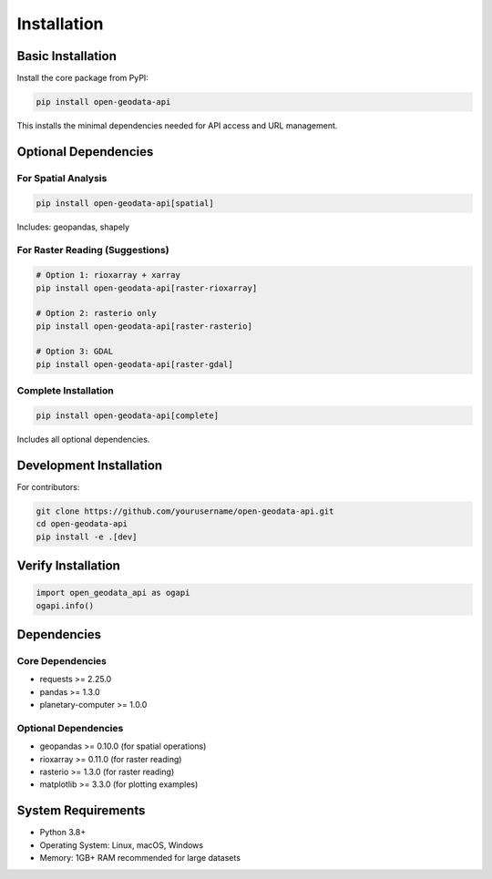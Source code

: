 Installation
============

Basic Installation
------------------

Install the core package from PyPI:

.. code-block:: bash

   pip install open-geodata-api

This installs the minimal dependencies needed for API access and URL management.

Optional Dependencies
---------------------

For Spatial Analysis
~~~~~~~~~~~~~~~~~~~~

.. code-block:: bash

   pip install open-geodata-api[spatial]

Includes: geopandas, shapely

For Raster Reading (Suggestions)
~~~~~~~~~~~~~~~~~~~~~~~~~~~~~~~~~

.. code-block:: bash

   # Option 1: rioxarray + xarray
   pip install open-geodata-api[raster-rioxarray]
   
   # Option 2: rasterio only
   pip install open-geodata-api[raster-rasterio]
   
   # Option 3: GDAL
   pip install open-geodata-api[raster-gdal]

Complete Installation
~~~~~~~~~~~~~~~~~~~~~

.. code-block:: bash

   pip install open-geodata-api[complete]

Includes all optional dependencies.

Development Installation
------------------------

For contributors:

.. code-block:: bash

   git clone https://github.com/yourusername/open-geodata-api.git
   cd open-geodata-api
   pip install -e .[dev]

Verify Installation
-------------------

.. code-block:: python

   import open_geodata_api as ogapi
   ogapi.info()

Dependencies
------------

Core Dependencies
~~~~~~~~~~~~~~~~~

* requests >= 2.25.0
* pandas >= 1.3.0  
* planetary-computer >= 1.0.0

Optional Dependencies
~~~~~~~~~~~~~~~~~~~~~

* geopandas >= 0.10.0 (for spatial operations)
* rioxarray >= 0.11.0 (for raster reading)
* rasterio >= 1.3.0 (for raster reading)
* matplotlib >= 3.3.0 (for plotting examples)

System Requirements
-------------------

* Python 3.8+
* Operating System: Linux, macOS, Windows
* Memory: 1GB+ RAM recommended for large datasets
